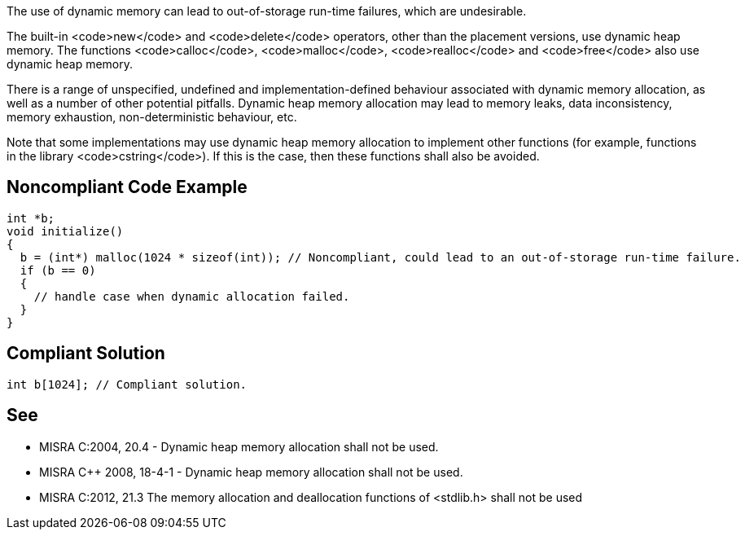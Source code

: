 The use of dynamic memory can lead to out-of-storage run-time failures, which are undesirable.

The built-in <code>new</code> and <code>delete</code> operators, other than the placement versions, use dynamic heap memory. The functions <code>calloc</code>, <code>malloc</code>, <code>realloc</code> and <code>free</code> also use dynamic heap memory.

There is a range of unspecified, undefined and implementation-defined behaviour associated with dynamic memory allocation, as well as a number of other potential pitfalls. Dynamic heap memory allocation may lead to memory leaks, data inconsistency, memory exhaustion, non-deterministic behaviour, etc.

Note that some implementations may use dynamic heap memory allocation to implement other functions (for example, functions in the library <code>cstring</code>). If this is the case, then these functions shall also be avoided.


== Noncompliant Code Example

----
int *b;
void initialize()
{
  b = (int*) malloc(1024 * sizeof(int)); // Noncompliant, could lead to an out-of-storage run-time failure.
  if (b == 0)
  {
    // handle case when dynamic allocation failed.
  }
}
----


== Compliant Solution

----
int b[1024]; // Compliant solution.
----


== See

* MISRA C:2004, 20.4 - Dynamic heap memory allocation shall not be used.
* MISRA C++ 2008, 18-4-1 - Dynamic heap memory allocation shall not be used.
* MISRA C:2012, 21.3 The memory allocation and deallocation functions of <stdlib.h> shall not be used

